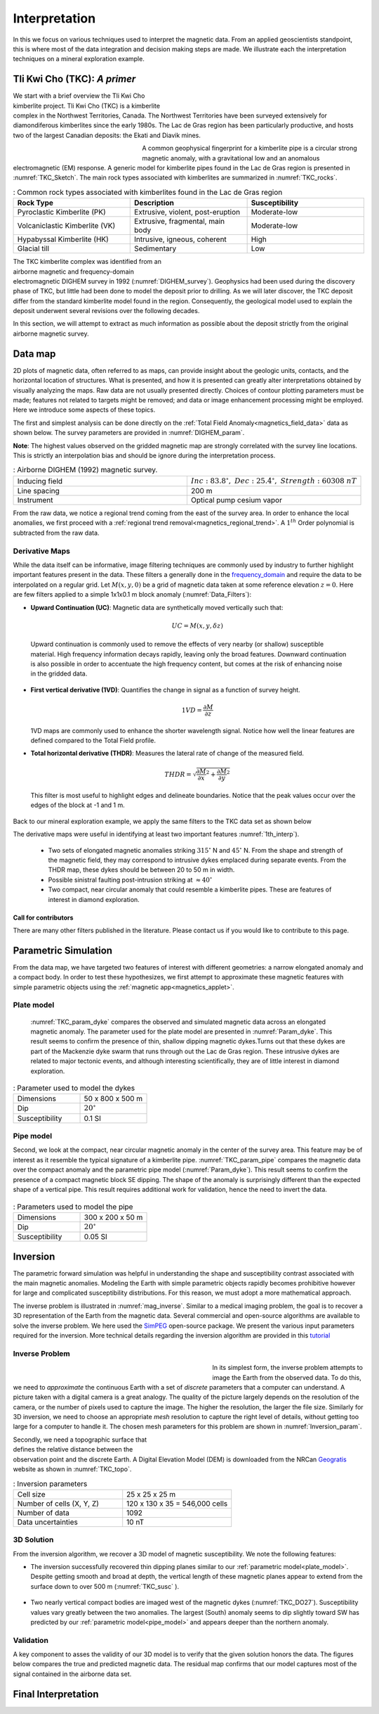 .. _magnetics_interpretation:

Interpretation
**************

In this we focus on various techniques used to interpret the magnetic data.
From an applied geoscientists standpoint, this is where most of the data integration and decision making steps are made. We illustrate each the interpretation techniques on a mineral exploration example.

Tli Kwi Cho (TKC): *A primer*
================================================

.. figure:: ./images/TKC_Location.png
  :align: right
  :figwidth: 50%
  :name: TKC_Location

We start with a brief overview the Tli Kwi Cho kimberlite project.
Tli Kwi Cho (TKC) is a kimberlite complex in the Northwest Territories,  Canada.
The Northwest Territories have been surveyed extensively for diamondiferous kimberlites since the early 1980s. The Lac de Gras region has been particularly productive, and hosts two of the largest Canadian deposits: the Ekati and Diavik mines.

.. figure:: ./images/TKC_Kimbs.png
  :align: left
  :figwidth: 30%
  :name: TKC_Sketch

A common geophysical fingerprint for a kimberlite pipe is a circular strong magnetic anomaly, with a gravitational low and an anomalous electromagnetic (EM) response.
A generic model for kimberlite pipes found in the Lac de Gras region is presented in :numref:`TKC_Sketch`. The main rock types associated with kimberlites are summarized in :numref:`TKC_rocks`.

.. list-table:: : Common rock types associated with kimberlites found in the Lac de Gras region
   :header-rows: 1
   :widths: 1 1 1
   :stub-columns: 0
   :name: TKC_rocks

   *  - Rock Type
      - Description
      - Susceptibility
   *  - Pyroclastic Kimberlite (PK)
      - Extrusive, violent, post-eruption
      - Moderate-low
   *  - Volcaniclastic Kimberlite (VK)
      - Extrusive, fragmental, main body
      - Moderate-low
   *  - Hypabyssal Kimberlite (HK)
      - Intrusive, igneous, coherent
      - High
   *  - Glacial till
      - Sedimentary
      - Low


.. figure:: ./images/TKC_RTF_Raw.png
  :align: right
  :figwidth: 50%
  :name: DIGHEM_survey

The TKC kimberlite complex was identified from an airborne magnetic and frequency-domain electromagnetic DIGHEM survey in 1992 (:numref:`DIGHEM_survey`).
Geophysics had been used during the discovery phase of TKC, but little had been done to model the deposit prior to drilling. As we will later discover, the TKC deposit differ from the standard kimberlite model found in the region.
Consequently, the geological model used to explain the deposit underwent several revisions over the following decades.

In this section, we will attempt to extract as much information as possible about the deposit strictly from the original airborne magnetic survey.


Data map
========

2D plots of magnetic data, often referred to as maps, can provide insight
about the geologic units, contacts, and the horizontal location of structures.
What is presented, and how it is presented can greatly alter interpretations
obtained by visually analyzing the maps. Raw data are not usually presented
directly. Choices of contour plotting parameters must be made; features not
related to targets might be removed; and data or image enhancement processing
might be employed. Here we introduce some aspects of these topics.

The first and simplest analysis can be done directly on the :ref:`Total Field Anomaly<magnetics_field_data>` data as shown below. The survey parameters are provided in :numref:`DIGHEM_param`.

**Note**: The highest values observed on the gridded magnetic map are strongly correlated with the survey line locations. This is strictly an interpolation bias and should be ignore during the interpretation process.

.. list-table:: : Airborne DIGHEM (1992) magnetic survey.
   :header-rows: 0
   :widths: 1 1
   :stub-columns: 0
   :name: DIGHEM_param

   *  - Inducing field
      - :math:`Inc:\;83.8^\circ,\;Dec:\;25.4^\circ,\;Strength:\;60308\;nT`
   *  - Line spacing
      - 200 m
   *  - Instrument
      -  Optical pump cesium vapor

From the raw data, we notice a regional trend coming from the east of the survey area. In order to enhance the local anomalies, we first proceed with a :ref:`regional trend removal<magnetics_regional_trend>`. A :math:`1^{th}` Order polynomial is subtracted from the raw data.

.. raw:: html
    :file: TKC_Data_Processing.html


Derivative Maps
---------------

While the data itself can be informative, image filtering techniques are commonly used by industry to further highlight important features present in the data. These filters a generally done in the frequency_domain_ and require the data to be interpolated on a regular grid.
Let :math:`M(x,y,0)` be a grid of magnetic data taken at some reference elevation :math:`z=0`.
Here are few filters applied to a simple 1x1x0.1 m block anomaly (:numref:`Data_Filters`):

- **Upward Continuation (UC)**: Magnetic data are synthetically moved vertically such that:

  .. math:: UC = M(x,y,\delta z)

 Upward continuation is commonly used to remove the effects of very nearby (or shallow) susceptible material. High frequency information decays rapidly, leaving only the broad features. Downward continuation is also possible in order to accentuate the high frequency content, but comes at the risk of enhancing noise in the gridded data.

- **First vertical derivative (1VD)**: Quantifies the change in signal as a function of survey height.

  .. math:: 1VD = \frac{\partial M}{\partial z}

  1VD maps are commonly used to enhance the shorter wavelength signal.
  Notice how well the linear features are defined compared to the Total Field profile.

- **Total horizontal derivative (THDR)**: Measures the lateral rate of change of the measured field.

  .. math:: THDR = \sqrt{\frac{\partial M}{\partial x}^2+\frac{\partial M}{\partial y}^2}

  This filter is most useful to highlight edges and delineate boundaries. Notice that the peak values occur over the edges of the block at -1 and 1 m.


.. figure:: ./images/Mag_Filters_Derivatives.png
  :align: center
  :figwidth:  100%
  :name: Data_Filters


Back to our mineral exploration example, we apply the same filters to the TKC data set as shown below

.. raw:: html
    :file: TKC_Data_Filters.html


The derivative maps were useful in identifying at least two important features :numref:`1th_interp`).

 - Two sets of elongated magnetic anomalies striking :math:`315^\circ` N and :math:`45^\circ` N. From the shape and strength of the magnetic field, they may correspond to intrusive dykes emplaced during separate events. From the THDR map, these dykes should be between 20 to 50 m in width.

 - Possible sinistral faulting post-intrusion striking at :math:`\approx 40^\circ`

 - Two compact, near circular anomaly that could resemble a kimberlite pipes. These are features of interest in diamond exploration.


.. figure:: ./images/TKC_1th_interp.png
  :align: center
  :name: 1th_Interp


Call for contributors
^^^^^^^^^^^^^^^^^^^^^

.. raw:: html

   <div class="col-md-2" align="center">
      <a href="http://github.com/ubcgif/em"><i class="fa fa-wrench fa-4x" aria-hidden="true"></i></a>
   </div>

There are many other filters published in the literature. Please contact us if you would like to contribute to this page.

.. _frequency_domain: https://en.wikipedia.org/wiki/Frequency_domain

Parametric Simulation
=====================

From the data map, we have targeted two features of interest with different geometries: a narrow elongated anomaly and a compact body.
In order to test these hypothesizes, we first attempt to approximate these magnetic features with simple parametric objects using the :ref:`magnetic app<magnetics_applet>`.

.. _plate_model:

Plate model
-----------

 :numref:`TKC_param_dyke` compares the observed and simulated magnetic data across an elongated magnetic anomaly. The parameter used for the plate model are presented in :numref:`Param_dyke`. This result seems to confirm the presence of thin, shallow dipping magnetic dykes.Turns out that these dykes are part of the Mackenzie dyke swarm that runs through out the Lac de Gras region. These intrusive dykes are related to major tectonic events, and although interesting scientifically, they are of little interest in diamond exploration.

.. figure:: ./images/TKC_Parametric_Dyke.png
  :align: center
  :name: TKC_param_dyke

.. list-table:: : Parameter used to model the dykes
   :header-rows: 0
   :widths: 1 1
   :stub-columns: 0
   :name: Param_dyke

   *  - Dimensions
      - 50 x 800 x 500 m
   *  - Dip
      - :math:`20^\circ`
   *  - Susceptibility
      - 0.1 SI

.. _pipe_model:

Pipe model
----------

Second, we look at the compact, near circular magnetic anomaly in the center of the survey area. This feature may be of interest as it resemble the typical signature of a kimberlite pipe.
:numref:`TKC_param_pipe` compares the magnetic data over the compact anomaly and the parametric pipe model (:numref:`Param_dyke`). This result seems to confirm the presence of a compact magnetic block SE dipping. The shape of the anomaly is surprisingly different than the expected shape of a vertical pipe. This result requires additional work for validation, hence the need to invert the data.

.. figure:: ./images/TKC_Parametric_Pipe.png
  :align: center
  :name: TKC_param_pipe

.. list-table:: : Parameters used to model the pipe
   :header-rows: 0
   :widths: 1 1
   :stub-columns: 0
   :name: Param_pipe

   *  - Dimensions
      - 300 x 200 x 50 m
   *  - Dip
      - :math:`20^\circ`
   *  - Susceptibility
      - 0.05 SI


Inversion
=========


The parametric forward simulation was helpful in understanding the shape and susceptibility contrast associated with the main magnetic anomalies. Modeling the Earth with simple parametric objects rapidly becomes prohibitive however for large and complicated susceptibility distributions. For this reason, we must adopt a more mathematical approach.

The inverse problem is illustrated in :numref:`mag_inverse`. Similar to a medical imaging problem, the goal is to recover a 3D representation of the Earth from the magnetic data. Several commercial and open-source algorithms are available to solve the inverse problem. We here used the SimPEG_ open-source package. We present the various input parameters required for the inversion. More technical details regarding the inversion algorithm are provided in this tutorial_

.. figure:: ./images/Intro_Inverse.png
    :align: center
    :figwidth: 50 %
    :name: mag_inverse

Inverse Problem
---------------

.. figure:: ./images/TKC_Mesh.png
    :align: left
    :figwidth: 50 %
    :name: TKC_Mesh

In its simplest form, the inverse problem attempts to image the Earth from the observed data. To do this, we need to *approximate* the continuous Earth with a set of *discrete* parameters that a computer can understand. A picture taken with a digital camera is a great analogy. The quality of the picture largely depends on the resolution of the camera, or the number of pixels used to capture the image. The higher the resolution, the larger the file size. Similarly for 3D inversion, we need to choose an appropriate *mesh* resolution to capture the right level of details, without getting too large for a computer to handle it. The chosen mesh parameters for this problem are shown in :numref:`Inversion_param`.

.. figure:: ./images/TKC_DEM.png
    :align: right
    :figwidth: 50 %
    :name: TKC_topo

Secondly, we need a topographic surface that defines the relative distance between the observation point and the discrete Earth. A Digital Elevation Model (DEM) is downloaded from the NRCan Geogratis_ website as shown in :numref:`TKC_topo`.

.. list-table:: : Inversion parameters
   :header-rows: 0
   :widths: 1 1
   :stub-columns: 0
   :name: Inversion_param

   *  - Cell size
      - 25 x 25 x 25 m
   *  - Number of cells (X, Y, Z)
      - 120 x 130 x 35 = 546,000 cells
   *  - Number of data
      - 1092
   *  - Data uncertainties
      - 10 nT

.. _Geogratis: http://geogratis.gc.ca/site/eng/extraction

3D Solution
-----------

From the inversion algorithm, we recover a 3D model of magnetic susceptibility.
We note the following features:

- The inversion successfully recovered thin dipping planes similar to our :ref:`parametric model<plate_model>`. Despite getting smooth and broad at depth, the vertical length of these magnetic planes appear to extend from the surface down to over 500 m (:numref:`TKC_susc` ).

.. figure:: ./images/TKC_Inv_Susc.png
    :align: center
    :figwidth: 100 %
    :name: TKC_susc


- Two nearly vertical compact bodies are imaged west of the magnetic dykes (:numref:`TKC_DO27`). Susceptibility values vary greatly between the two anomalies. The largest (South) anomaly seems to dip slightly toward SW has predicted by our :ref:`parametric model<pipe_model>` and appears deeper than the northern anomaly.

.. figure:: ./images/TKC_Susc_DO27.png
    :align: center
    :figwidth: 100 %
    :name: TKC_DO27

.. image:: https://img.shields.io/badge/powered%20by-SimPEG-blue.svg
    :target: http://simpeg.xyz
    :alt: SimPEG</pre>

.. _Simpeg: http://simpeg.xyz

.. _tutorial: http://simpegtutorials.readthedocs.io/en/latest/content/stories/index.html

Validation
----------

A key component to asses the validity of our 3D model is to verify that the given solution honors the data. The figures below compares the true and predicted magnetic data. The residual map confirms that our model captures most of the signal contained in the airborne data set.

.. raw:: html
    :file: TKC_Data_Inverted.html


Final Interpretation
====================

.. raw:: html

   <div class="col-md-2" align="center">
      <a href="http://github.com/ubcgif/em"><i class="fa fa-wrench fa-4x" aria-hidden="true"></i></a>
   </div>


.. Old Material
.. ============

.. .. _separate sidebar: http://www.eos.ubc.ca/courses/eosc350/content/methods/meth_3/blakely/blakely.html


.. 2D plots of magnetic data, often referred to as maps, can provide insight
.. about the geologic units, contacts, and the horizontal location of structures.
.. What is presented, and how it is presented can greatly alter interpretations
.. obtained by visually analyzing the maps. Raw data are not usually presented
.. directly. Choices of contour plotting parameters must be made; features not
.. related to targets might be removed; and data or image enhancement processing
.. might be employed. Here we introduce some aspects of these topics.

.. The most common form of magnetic survey data involves "total field"
.. measurements. This means that the field's magnitude along the direction of the
.. earth's field is measured at every location. To the right is a total field
.. strength map for the whole world (a full size version is in the sidebar_).

.. .. _sidebar: http://www.eos.ubc.ca/courses/eosc350/content/methods/meth_3/sidebar-fields.html

.. At the scale of most exploration or engineering surveys, a map of total field
.. data gathered over ground with no buried susceptible material would appear
.. flat. However, if there are rocks or objects that are magnetic (susceptible)
.. then the secondary magnetic field induced within those features will be
.. superimposed upon the Earth's own field. The result would be a change in total
.. field strength that can be plotted as a map. A small scale example is given
.. here:

.. Large data sets are commonly gathered using airborne instruments. They may
.. involve :math:`10^5` to :math:`10^6` data points to show magnetic variations over many square
.. kilometers. An example of a large airborne data set is shown to the right,
.. with a larger version, including alternative colour scale schemes, `shown in a
.. sidebar`_.

.. .. _shown in a sidebar: http://www.eos.ubc.ca/courses/eosc350/content/methods/meth_3/sidebar-airmaps.html

.. .. figure:: ./images/map-cust.gif
..   :figclass: float-right-360
..   :align: right
..   :scale: 40%

.. Such data sets were once too large to invert directly, but they still provide
.. extremely valuable information about geology and structure, especially if some
.. processing is applied to enhance desirable features and/or suppress noise or
.. unwanted features. With recent advancements in computational power and
.. inversion methodologies these large scale problems are becoming easier to
.. invert.


.. Derivative Map
.. --------------

.. There are numerous options for processing potential fields data in general,
.. and magnetics data specifically. One example is shown below. The processing was applied in
.. this case in order to emphasize geologic structural trends.

.. .. raw:: html
..   :file: Airborne_magnetics_example.html


.. Other examples of magnetic data processing techniques include:

.. - Upward continuation is commonly used to remove the effects of very nearby
..   (or shallow) susceptible material.

.. - Second vertical derivative of total field anomaly is sometimes used to
..   emphasize the edges of anomalous zones.

.. - Reduction to the pole rotates the data set so that it appears as if the
..   geology existed at the north magnetic pole. This removes the asymmetry
..   associated with mid-latitude anomalies.

.. - Calculating the pseudo-gravity anomaly converts the magnetic data into a
..   form that would appear if buried sources were simply density anomalies
..   rather than dipolar sources.

.. - Horizontal gradient of pseudo-gravity anomaly: gravity anomaly inflection
..   points (horizontal gradient peaks) align with vertical body boundaries;
..   therefore, mapping peaks of horizontal gradient of pseudo-gravity can help
..   map geologic contacts.

.. The effects of these five processing options are illustrated in a `separate
.. sidebar`_ on processing of magnetics data.


